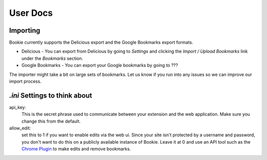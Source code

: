 User Docs
=========


Importing
----------
Bookie currently supports the Delicious export and the Google Bookmarks export
formats.

- Delicious - You can export from Delicious by going to `Settings` and clicking the `Import / Upload Bookmarks` link under the `Bookmarks` section.
- Google Bookmarks - You can export your Google bookmarks by going to ???

The importer might take a bit on large sets of bookmarks. Let us know if you
run into any issues so we can improve our import process.

*.ini* Settings to think about
-------------------------------
api_key:
    This is the secret phrase used to communicate between your extension and
    the web application. Make sure you change this from the default.

allow_edit: 
    set this to 1 if you want to enable edits via the web ui. Since your site
    isn't protected by a username and password, you don't want to do this on a
    publicly available instance of Bookie. Leave it at 0 and use an API tool
    such as the `Chrome Plugin`_ to make edits and remove bookmarks.


.. _Chrome Plugin: extensions.html
